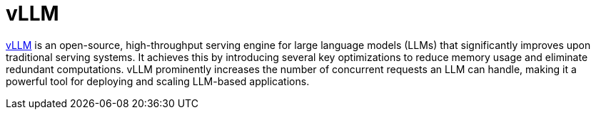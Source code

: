 :_mod-docs-content-type: CONCEPT

[id="con-vllm_{context}"]
= vLLM

link:https://docs.vllm.ai/en/stable/[vLLM] is an open-source, high-throughput serving engine for large language models (LLMs) that significantly improves upon traditional serving systems. It achieves this by introducing several key optimizations to reduce memory usage and eliminate redundant computations. vLLM prominently increases the number of concurrent requests an LLM can handle, making it a powerful tool for deploying and scaling LLM-based applications.
